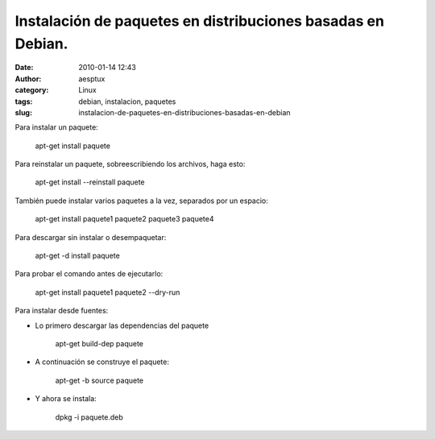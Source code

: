 Instalación de paquetes en distribuciones basadas en Debian.
############################################################
:date: 2010-01-14 12:43
:author: aesptux
:category: Linux
:tags: debian, instalacion, paquetes
:slug: instalacion-de-paquetes-en-distribuciones-basadas-en-debian

Para instalar un paquete:

    apt-get install paquete

Para reinstalar un paquete, sobreescribiendo los archivos, haga esto:

    apt-get install --reinstall paquete

También puede instalar varios paquetes a la vez, separados por un
espacio:

    apt-get install paquete1 paquete2 paquete3 paquete4

Para descargar sin instalar o desempaquetar:

    apt-get -d install paquete

Para probar el comando antes de ejecutarlo:

    apt-get install paquete1 paquete2 --dry-run

Para instalar desde fuentes:

-  Lo primero descargar las dependencias del paquete

    apt-get build-dep paquete

-  A continuación se construye el paquete:

    apt-get -b source paquete

-  Y ahora se instala:

    dpkg -i paquete.deb
